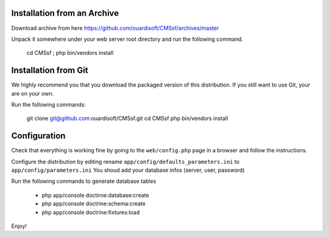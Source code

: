 Installation from an Archive
----------------------------

Download archive from here https://github.com/ouardisoft/CMSsf/archives/master

Unpack it somewhere under your web server root directory and run the following command.

    cd CMSsf ; php bin/vendors install

Installation from Git
---------------------

We highly recommend you that you download the packaged version of this
distribution. If you still want to use Git, your are on your own.

Run the following commands:

    git clone git@github.com:ouardisoft/CMSsf.git
    cd CMSsf
    php bin/vendors install

Configuration
-------------

Check that everything is working fine by going to the ``web/config.php`` page
in a browser and follow the instructions.

Configure the distribution by editing rename ``app/config/defaults_parameters.ini``  to ``app/config/parameters.ini``
You shoud add your database infos (server, user, password)

Run the following commands to generate database tables

    - php app/console doctirne:database:create
    - php app/console doctrine:schema:create
    - php app/console doctrine:fixtures:load

Enjoy!
